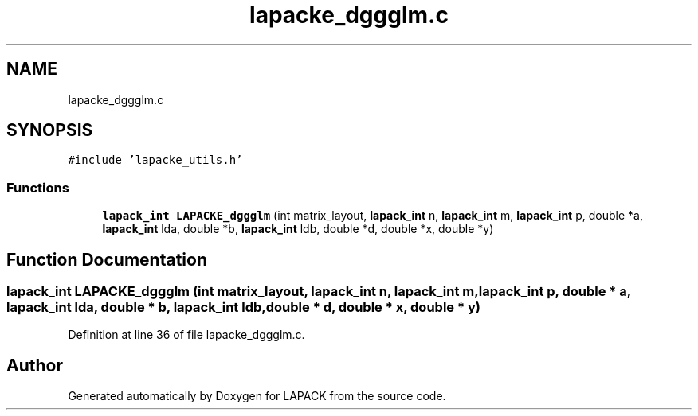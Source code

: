.TH "lapacke_dggglm.c" 3 "Tue Nov 14 2017" "Version 3.8.0" "LAPACK" \" -*- nroff -*-
.ad l
.nh
.SH NAME
lapacke_dggglm.c
.SH SYNOPSIS
.br
.PP
\fC#include 'lapacke_utils\&.h'\fP
.br

.SS "Functions"

.in +1c
.ti -1c
.RI "\fBlapack_int\fP \fBLAPACKE_dggglm\fP (int matrix_layout, \fBlapack_int\fP n, \fBlapack_int\fP m, \fBlapack_int\fP p, double *a, \fBlapack_int\fP lda, double *b, \fBlapack_int\fP ldb, double *d, double *x, double *y)"
.br
.in -1c
.SH "Function Documentation"
.PP 
.SS "\fBlapack_int\fP LAPACKE_dggglm (int matrix_layout, \fBlapack_int\fP n, \fBlapack_int\fP m, \fBlapack_int\fP p, double * a, \fBlapack_int\fP lda, double * b, \fBlapack_int\fP ldb, double * d, double * x, double * y)"

.PP
Definition at line 36 of file lapacke_dggglm\&.c\&.
.SH "Author"
.PP 
Generated automatically by Doxygen for LAPACK from the source code\&.
